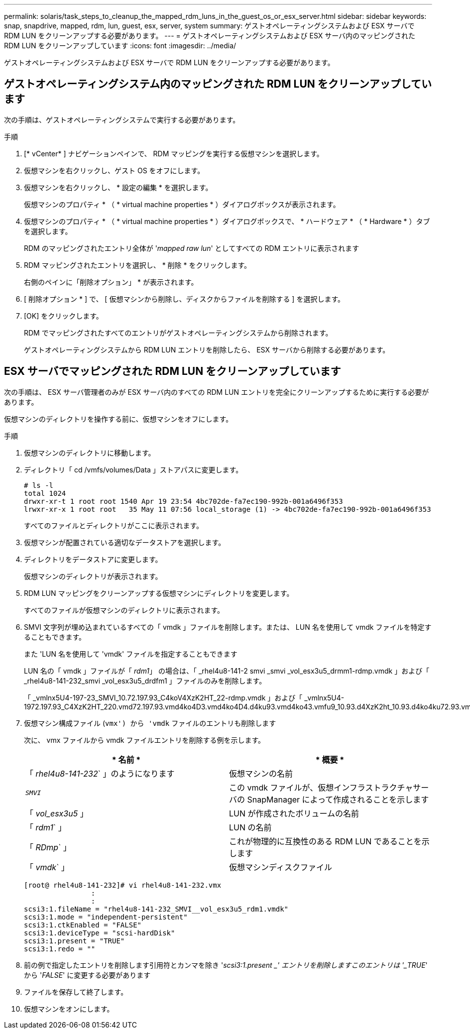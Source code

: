 ---
permalink: solaris/task_steps_to_cleanup_the_mapped_rdm_luns_in_the_guest_os_or_esx_server.html 
sidebar: sidebar 
keywords: snap, snapdrive, mapped, rdm, lun, guest, esx, server, system 
summary: ゲストオペレーティングシステムおよび ESX サーバで RDM LUN をクリーンアップする必要があります。 
---
= ゲストオペレーティングシステムおよび ESX サーバ内のマッピングされた RDM LUN をクリーンアップしています
:icons: font
:imagesdir: ../media/


[role="lead"]
ゲストオペレーティングシステムおよび ESX サーバで RDM LUN をクリーンアップする必要があります。



== ゲストオペレーティングシステム内のマッピングされた RDM LUN をクリーンアップしています

[role="lead"]
次の手順は、ゲストオペレーティングシステムで実行する必要があります。

.手順
. [* vCenter* ] ナビゲーションペインで、 RDM マッピングを実行する仮想マシンを選択します。
. 仮想マシンを右クリックし、ゲスト OS をオフにします。
. 仮想マシンを右クリックし、 * 設定の編集 * を選択します。
+
仮想マシンのプロパティ * （ * virtual machine properties * ）ダイアログボックスが表示されます。

. 仮想マシンのプロパティ * （ * virtual machine properties * ）ダイアログボックスで、 * ハードウェア * （ * Hardware * ）タブを選択します。
+
RDM のマッピングされたエントリ全体が '_mapped raw lun_' としてすべての RDM エントリに表示されます

. RDM マッピングされたエントリを選択し、 * 削除 * をクリックします。
+
右側のペインに「削除オプション」 * が表示されます。

. [ 削除オプション * ] で、 [ 仮想マシンから削除し、ディスクからファイルを削除する ] を選択します。
. [OK] をクリックします。
+
RDM でマッピングされたすべてのエントリがゲストオペレーティングシステムから削除されます。

+
ゲストオペレーティングシステムから RDM LUN エントリを削除したら、 ESX サーバから削除する必要があります。





== ESX サーバでマッピングされた RDM LUN をクリーンアップしています

[role="lead"]
次の手順は、 ESX サーバ管理者のみが ESX サーバ内のすべての RDM LUN エントリを完全にクリーンアップするために実行する必要があります。

仮想マシンのディレクトリを操作する前に、仮想マシンをオフにします。

.手順
. 仮想マシンのディレクトリに移動します。
. ディレクトリ「 cd /vmfs/volumes/Data 」ストアパスに変更します。
+
[listing]
----
# ls -l
total 1024
drwxr-xr-t 1 root root 1540 Apr 19 23:54 4bc702de-fa7ec190-992b-001a6496f353
lrwxr-xr-x 1 root root   35 May 11 07:56 local_storage (1) -> 4bc702de-fa7ec190-992b-001a6496f353
----
+
すべてのファイルとディレクトリがここに表示されます。

. 仮想マシンが配置されている適切なデータストアを選択します。
. ディレクトリをデータストアに変更します。
+
仮想マシンのディレクトリが表示されます。

. RDM LUN マッピングをクリーンアップする仮想マシンにディレクトリを変更します。
+
すべてのファイルが仮想マシンのディレクトリに表示されます。

. SMVI 文字列が埋め込まれているすべての「 vmdk 」ファイルを削除します。または、 LUN 名を使用して vmdk ファイルを特定することもできます。
+
また 'LUN 名を使用して 'vmdk' ファイルを指定することもできます

+
LUN 名の「 vmdk 」ファイルが「 _rdm1_」 の場合は、「 _rhel4u8-141-2 smvi _smvi _vol_esx3u5_drmm1-rdmp.vmdk 」および「 _rhel4u8-141-232_smvi _vol_esx3u5_drdfm1 」ファイルのみを削除します。

+
「 _vmlnx5U4-197-23_SMVI_10.72.197.93_C4koV4XzK2HT_22-rdmp.vmdk 」および「 _vmlnx5U4-1972.197.93_C4XzK2HT_220.vmd72.197.93.vmd4ko4D3.vmd4ko4D4.d4ku93.vmd4ko43.vmfu9_10.93.d4XzK2ht_10.93.d4ko4ku72.93.vm2.d4.d4ko4ku7.93.

. 仮想マシン構成ファイル (`vmx') から 'vmdk` ファイルのエントリも削除します
+
次に、 vmx ファイルから vmdk ファイルエントリを削除する例を示します。

+
|===
| * 名前 * | * 概要 * 


 a| 
「 _rhel4u8-141-232_` 」のようになります
 a| 
仮想マシンの名前



 a| 
`_SMVI_`
 a| 
この vmdk ファイルが、仮想インフラストラクチャサーバの SnapManager によって作成されることを示します



 a| 
「 _vol_esx3u5_ 」
 a| 
LUN が作成されたボリュームの名前



 a| 
「 _rdm1_` 」
 a| 
LUN の名前



 a| 
「 _RDmp_` 」
 a| 
これが物理的に互換性のある RDM LUN であることを示します



 a| 
「 _vmdk_` 」
 a| 
仮想マシンディスクファイル

|===
+
[listing]
----
[root@ rhel4u8-141-232]# vi rhel4u8-141-232.vmx
		:
		:
scsi3:1.fileName = "rhel4u8-141-232_SMVI__vol_esx3u5_rdm1.vmdk"
scsi3:1.mode = "independent-persistent"
scsi3:1.ctkEnabled = "FALSE"
scsi3:1.deviceType = "scsi-hardDisk"
scsi3:1.present = "TRUE"
scsi3:1.redo = ""
----
. 前の例で指定したエントリを削除します引用符とカンマを除き '_scsi3:1.present _' エントリを削除しますこのエントリは '_TRUE_' から '_FALSE_' に変更する必要があります
. ファイルを保存して終了します。
. 仮想マシンをオンにします。

